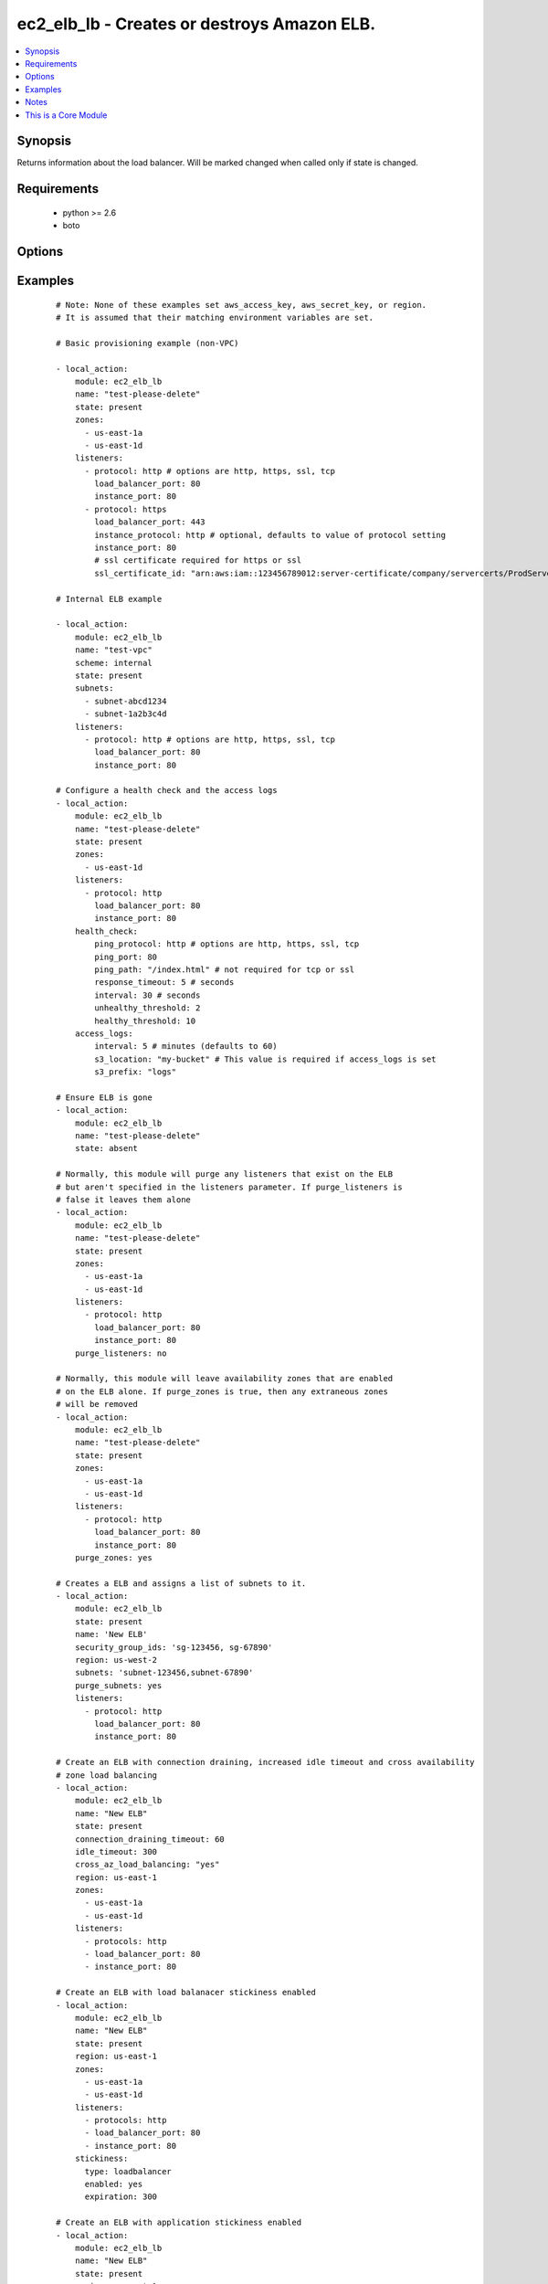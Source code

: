 .. _ec2_elb_lb:


ec2_elb_lb - Creates or destroys Amazon ELB.
++++++++++++++++++++++++++++++++++++++++++++

.. versionadded:: 1.5


.. contents::
   :local:
   :depth: 1


Synopsis
--------

Returns information about the load balancer.
Will be marked changed when called only if state is changed.


Requirements
------------

  * python >= 2.6
  * boto


Options
-------

.. raw:: html

    <table border=1 cellpadding=4>
    <tr>
    <th class="head">parameter</th>
    <th class="head">required</th>
    <th class="head">default</th>
    <th class="head">choices</th>
    <th class="head">comments</th>
    </tr>
            <tr>
    <td>access_logs<br/><div style="font-size: small;"> (added in 2.0)</div></td>
    <td>no</td>
    <td>None</td>
        <td><ul></ul></td>
        <td><div>An associative array of access logs configuration settings (see example)</div></td></tr>
            <tr>
    <td>aws_access_key<br/><div style="font-size: small;"></div></td>
    <td>no</td>
    <td></td>
        <td><ul></ul></td>
        <td><div>AWS access key. If not set then the value of the AWS_ACCESS_KEY_ID, AWS_ACCESS_KEY or EC2_ACCESS_KEY environment variable is used.</div></br>
        <div style="font-size: small;">aliases: ec2_access_key, access_key<div></td></tr>
            <tr>
    <td>aws_secret_key<br/><div style="font-size: small;"></div></td>
    <td>no</td>
    <td></td>
        <td><ul></ul></td>
        <td><div>AWS secret key. If not set then the value of the AWS_SECRET_ACCESS_KEY, AWS_SECRET_KEY, or EC2_SECRET_KEY environment variable is used.</div></br>
        <div style="font-size: small;">aliases: ec2_secret_key, secret_key<div></td></tr>
            <tr>
    <td>connection_draining_timeout<br/><div style="font-size: small;"> (added in 1.8)</div></td>
    <td>no</td>
    <td>None</td>
        <td><ul></ul></td>
        <td><div>Wait a specified timeout allowing connections to drain before terminating an instance</div></td></tr>
            <tr>
    <td>cross_az_load_balancing<br/><div style="font-size: small;"> (added in 1.8)</div></td>
    <td>no</td>
    <td>no</td>
        <td><ul><li>yes</li><li>no</li></ul></td>
        <td><div>Distribute load across all configured Availability Zones</div></td></tr>
            <tr>
    <td>ec2_url<br/><div style="font-size: small;"></div></td>
    <td>no</td>
    <td></td>
        <td><ul></ul></td>
        <td><div>Url to use to connect to EC2 or your Eucalyptus cloud (by default the module will use EC2 endpoints).  Ignored for modules where region is required.  Must be specified for all other modules if region is not used. If not set then the value of the EC2_URL environment variable, if any, is used.</div></td></tr>
            <tr>
    <td>health_check<br/><div style="font-size: small;"></div></td>
    <td>no</td>
    <td>None</td>
        <td><ul></ul></td>
        <td><div>An associative array of health check configuration settings (see example)</div></td></tr>
            <tr>
    <td>idle_timeout<br/><div style="font-size: small;"> (added in 2.0)</div></td>
    <td>no</td>
    <td></td>
        <td><ul></ul></td>
        <td><div>ELB connections from clients and to servers are timed out after this amount of time</div></td></tr>
            <tr>
    <td>listeners<br/><div style="font-size: small;"></div></td>
    <td>no</td>
    <td></td>
        <td><ul></ul></td>
        <td><div>List of ports/protocols for this ELB to listen on (see example)</div></td></tr>
            <tr>
    <td>name<br/><div style="font-size: small;"></div></td>
    <td>yes</td>
    <td></td>
        <td><ul></ul></td>
        <td><div>The name of the ELB</div></td></tr>
            <tr>
    <td>profile<br/><div style="font-size: small;"> (added in 1.6)</div></td>
    <td>no</td>
    <td></td>
        <td><ul></ul></td>
        <td><div>uses a boto profile. Only works with boto &gt;= 2.24.0</div></td></tr>
            <tr>
    <td>purge_listeners<br/><div style="font-size: small;"></div></td>
    <td>no</td>
    <td>True</td>
        <td><ul></ul></td>
        <td><div>Purge existing listeners on ELB that are not found in listeners</div></td></tr>
            <tr>
    <td>purge_subnets<br/><div style="font-size: small;"> (added in 1.7)</div></td>
    <td>no</td>
    <td></td>
        <td><ul></ul></td>
        <td><div>Purge existing subnet on ELB that are not found in subnets</div></td></tr>
            <tr>
    <td>purge_zones<br/><div style="font-size: small;"></div></td>
    <td>no</td>
    <td></td>
        <td><ul></ul></td>
        <td><div>Purge existing availability zones on ELB that are not found in zones</div></td></tr>
            <tr>
    <td>region<br/><div style="font-size: small;"></div></td>
    <td>no</td>
    <td></td>
        <td><ul></ul></td>
        <td><div>The AWS region to use. If not specified then the value of the AWS_REGION or EC2_REGION environment variable, if any, is used. See <a href='http://docs.aws.amazon.com/general/latest/gr/rande.html#ec2_region'>http://docs.aws.amazon.com/general/latest/gr/rande.html#ec2_region</a></div></br>
        <div style="font-size: small;">aliases: aws_region, ec2_region<div></td></tr>
            <tr>
    <td>scheme<br/><div style="font-size: small;"> (added in 1.7)</div></td>
    <td>no</td>
    <td>internet-facing</td>
        <td><ul></ul></td>
        <td><div>The scheme to use when creating the ELB. For a private VPC-visible ELB use 'internal'.</div></td></tr>
            <tr>
    <td>security_group_ids<br/><div style="font-size: small;"> (added in 1.6)</div></td>
    <td>no</td>
    <td>None</td>
        <td><ul></ul></td>
        <td><div>A list of security groups to apply to the elb</div></td></tr>
            <tr>
    <td>security_group_names<br/><div style="font-size: small;"> (added in 2.0)</div></td>
    <td>no</td>
    <td>None</td>
        <td><ul></ul></td>
        <td><div>A list of security group names to apply to the elb</div></td></tr>
            <tr>
    <td>security_token<br/><div style="font-size: small;"> (added in 1.6)</div></td>
    <td>no</td>
    <td></td>
        <td><ul></ul></td>
        <td><div>AWS STS security token. If not set then the value of the AWS_SECURITY_TOKEN or EC2_SECURITY_TOKEN environment variable is used.</div></br>
        <div style="font-size: small;">aliases: access_token<div></td></tr>
            <tr>
    <td>state<br/><div style="font-size: small;"></div></td>
    <td>yes</td>
    <td></td>
        <td><ul><li>present</li><li>absent</li></ul></td>
        <td><div>Create or destroy the ELB</div></td></tr>
            <tr>
    <td>stickiness<br/><div style="font-size: small;"> (added in 2.0)</div></td>
    <td>no</td>
    <td></td>
        <td><ul></ul></td>
        <td><div>An associative array of stickness policy settings. Policy will be applied to all listeners ( see example )</div></td></tr>
            <tr>
    <td>subnets<br/><div style="font-size: small;"> (added in 1.7)</div></td>
    <td>no</td>
    <td>None</td>
        <td><ul></ul></td>
        <td><div>A list of VPC subnets to use when creating ELB. Zones should be empty if using this.</div></td></tr>
            <tr>
    <td>validate_certs<br/><div style="font-size: small;"> (added in 1.5)</div></td>
    <td>no</td>
    <td>yes</td>
        <td><ul><li>yes</li><li>no</li></ul></td>
        <td><div>When set to "no", SSL certificates will not be validated for boto versions &gt;= 2.6.0.</div></td></tr>
            <tr>
    <td>zones<br/><div style="font-size: small;"></div></td>
    <td>no</td>
    <td></td>
        <td><ul></ul></td>
        <td><div>List of availability zones to enable on this ELB</div></td></tr>
        </table>
    </br>



Examples
--------

 ::

    # Note: None of these examples set aws_access_key, aws_secret_key, or region.
    # It is assumed that their matching environment variables are set.
    
    # Basic provisioning example (non-VPC)
    
    - local_action:
        module: ec2_elb_lb
        name: "test-please-delete"
        state: present
        zones:
          - us-east-1a
          - us-east-1d
        listeners:
          - protocol: http # options are http, https, ssl, tcp
            load_balancer_port: 80
            instance_port: 80
          - protocol: https
            load_balancer_port: 443
            instance_protocol: http # optional, defaults to value of protocol setting
            instance_port: 80
            # ssl certificate required for https or ssl
            ssl_certificate_id: "arn:aws:iam::123456789012:server-certificate/company/servercerts/ProdServerCert"
    
    # Internal ELB example
    
    - local_action:
        module: ec2_elb_lb
        name: "test-vpc"
        scheme: internal
        state: present
        subnets:
          - subnet-abcd1234
          - subnet-1a2b3c4d
        listeners:
          - protocol: http # options are http, https, ssl, tcp
            load_balancer_port: 80
            instance_port: 80
    
    # Configure a health check and the access logs
    - local_action:
        module: ec2_elb_lb
        name: "test-please-delete"
        state: present
        zones:
          - us-east-1d
        listeners:
          - protocol: http
            load_balancer_port: 80
            instance_port: 80
        health_check:
            ping_protocol: http # options are http, https, ssl, tcp
            ping_port: 80
            ping_path: "/index.html" # not required for tcp or ssl
            response_timeout: 5 # seconds
            interval: 30 # seconds
            unhealthy_threshold: 2
            healthy_threshold: 10
        access_logs:
            interval: 5 # minutes (defaults to 60)
            s3_location: "my-bucket" # This value is required if access_logs is set
            s3_prefix: "logs"
    
    # Ensure ELB is gone
    - local_action:
        module: ec2_elb_lb
        name: "test-please-delete"
        state: absent
    
    # Normally, this module will purge any listeners that exist on the ELB
    # but aren't specified in the listeners parameter. If purge_listeners is
    # false it leaves them alone
    - local_action:
        module: ec2_elb_lb
        name: "test-please-delete"
        state: present
        zones:
          - us-east-1a
          - us-east-1d
        listeners:
          - protocol: http
            load_balancer_port: 80
            instance_port: 80
        purge_listeners: no
    
    # Normally, this module will leave availability zones that are enabled
    # on the ELB alone. If purge_zones is true, then any extraneous zones
    # will be removed
    - local_action:
        module: ec2_elb_lb
        name: "test-please-delete"
        state: present
        zones:
          - us-east-1a
          - us-east-1d
        listeners:
          - protocol: http
            load_balancer_port: 80
            instance_port: 80
        purge_zones: yes
    
    # Creates a ELB and assigns a list of subnets to it.
    - local_action:
        module: ec2_elb_lb
        state: present
        name: 'New ELB'
        security_group_ids: 'sg-123456, sg-67890'
        region: us-west-2
        subnets: 'subnet-123456,subnet-67890'
        purge_subnets: yes
        listeners:
          - protocol: http
            load_balancer_port: 80
            instance_port: 80
    
    # Create an ELB with connection draining, increased idle timeout and cross availability
    # zone load balancing
    - local_action:
        module: ec2_elb_lb
        name: "New ELB"
        state: present
        connection_draining_timeout: 60
        idle_timeout: 300
        cross_az_load_balancing: "yes"
        region: us-east-1
        zones:
          - us-east-1a
          - us-east-1d
        listeners:
          - protocols: http
          - load_balancer_port: 80
          - instance_port: 80
    
    # Create an ELB with load balanacer stickiness enabled
    - local_action:
        module: ec2_elb_lb
        name: "New ELB"
        state: present
        region: us-east-1
        zones:
          - us-east-1a
          - us-east-1d
        listeners:
          - protocols: http
          - load_balancer_port: 80
          - instance_port: 80
        stickiness:
          type: loadbalancer
          enabled: yes
          expiration: 300
    
    # Create an ELB with application stickiness enabled
    - local_action:
        module: ec2_elb_lb
        name: "New ELB"
        state: present
        region: us-east-1
        zones:
          - us-east-1a
          - us-east-1d
        listeners:
          - protocols: http
          - load_balancer_port: 80
          - instance_port: 80
        stickiness:
          type: application
          enabled: yes
          cookie: SESSIONID
    


Notes
-----

.. note:: If parameters are not set within the module, the following environment variables can be used in decreasing order of precedence ``AWS_URL`` or ``EC2_URL``, ``AWS_ACCESS_KEY_ID`` or ``AWS_ACCESS_KEY`` or ``EC2_ACCESS_KEY``, ``AWS_SECRET_ACCESS_KEY`` or ``AWS_SECRET_KEY`` or ``EC2_SECRET_KEY``, ``AWS_SECURITY_TOKEN`` or ``EC2_SECURITY_TOKEN``, ``AWS_REGION`` or ``EC2_REGION``
.. note:: Ansible uses the boto configuration file (typically ~/.boto) if no credentials are provided. See http://boto.readthedocs.org/en/latest/boto_config_tut.html
.. note:: ``AWS_REGION`` or ``EC2_REGION`` can be typically be used to specify the AWS region, when required, but this can also be configured in the boto config file


    
This is a Core Module
---------------------

For more information on what this means please read :doc:`modules_core`

    
For help in developing on modules, should you be so inclined, please read :doc:`community`, :doc:`developing_test_pr` and :doc:`developing_modules`.

